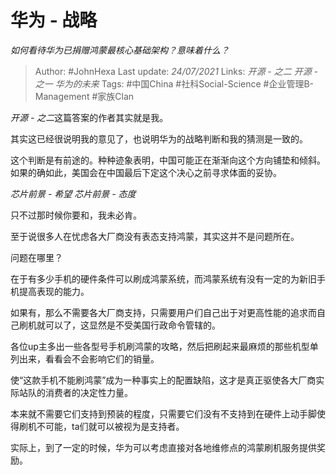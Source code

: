 * 华为 - 战略
  :PROPERTIES:
  :CUSTOM_ID: 华为---战略
  :END:

/如何看待华为已捐赠鸿蒙最核心基础架构？意味着什么？/

#+BEGIN_QUOTE
  Author: #JohnHexa Last update: /24/07/2021/ Links: [[开源 - 之二]]
  [[开源 - 之一]] [[华为的未来]] Tags: #中国China #社科Social-Science
  #企业管理B-Management #家族Clan
#+END_QUOTE

[[开源 - 之二]]这篇答案的作者其实就是我。

其实这已经很说明我的意见了，也说明华为的战略判断和我的猜测是一致的。

这个判断是有前途的。种种迹象表明，中国可能正在渐渐向这个方向铺垫和倾斜。如果的确如此，美国会在中国最后下定这个决心之前寻求体面的妥协。

[[芯片前景 - 希望]] [[芯片前景 - 态度]]

只不过那时候你要和，我未必肯。

至于说很多人在忧虑各大厂商没有表态支持鸿蒙，其实这并不是问题所在。

问题在哪里？

在于有多少手机的硬件条件可以刷成鸿蒙系统，而鸿蒙系统有没有一定的为新旧手机提高表现的能力。

如果有，那么不需要各大厂商支持，只需要用户们自己出于对更高性能的追求而自己刷机就可以了，这显然是不受美国行政命令管辖的。

各位up主多出一些各型号手机刷鸿蒙的攻略，然后把刷起来最麻烦的那些机型单列出来，看看会不会影响它们的销量。

使“这款手机不能刷鸿蒙”成为一种事实上的配置缺陷，这才是真正驱使各大厂商实际站队的消费者的决定性力量。

本来就不需要它们支持到预装的程度，只需要它们没有不支持到在硬件上动手脚使得刷机不可能，ta们就可以被视为是支持者。

实际上，到了一定的时候，华为可以考虑直接对各地维修点的鸿蒙刷机服务提供奖励。
